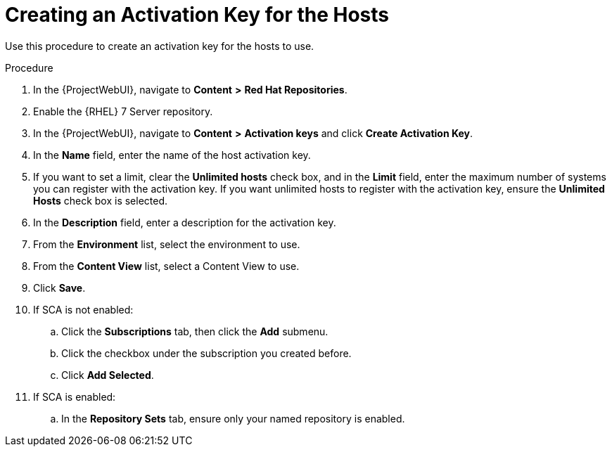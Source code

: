 [id="creating-a-host-activation-key_{context}"]
= Creating an Activation Key for the Hosts

Use this procedure to create an activation key for the hosts to use.

.Procedure
. In the {ProjectWebUI}, navigate to *Content* *>* *Red Hat Repositories*.
. Enable the {RHEL} 7 Server repository.
. In the {ProjectWebUI}, navigate to *Content* *>* *Activation keys* and click *Create Activation Key*.
. In the *Name* field, enter the name of the host activation key.
. If you want to set a limit, clear the *Unlimited hosts* check box, and in the *Limit* field, enter the maximum number of systems you can register with the activation key.
If you want unlimited hosts to register with the activation key, ensure the *Unlimited Hosts* check box is selected.
. In the *Description* field, enter a description for the activation key.
. From the *Environment* list, select the environment to use.
. From the *Content View* list, select a Content View to use.
. Click *Save*.
. If SCA is not enabled:
.. Click the *Subscriptions* tab, then click the *Add* submenu.
.. Click the checkbox under the subscription you created before.
.. Click *Add Selected*.
. If SCA is enabled:
.. In the *Repository Sets* tab, ensure only your named repository is enabled.
